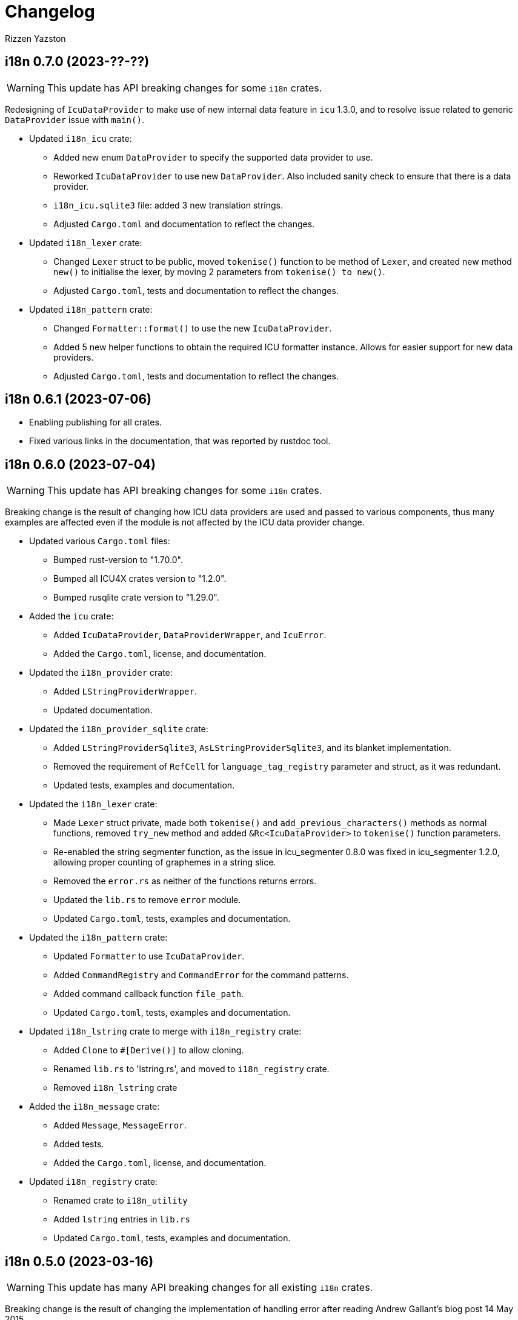 = Changelog
Rizzen Yazston

== i18n 0.7.0 (2023-??-??)

WARNING: This update has API breaking changes for some `i18n` crates.

Redesigning of `IcuDataProvider` to make use of new internal data feature in `icu` 1.3.0, and to resolve issue related to generic `DataProvider` issue with `main()`.

* Updated `i18n_icu` crate:

** Added new enum `DataProvider` to specify the supported data provider to use.

** Reworked `IcuDataProvider` to use new `DataProvider`. Also included sanity check to ensure that there is a data provider.

** `i18n_icu.sqlite3` file: added 3 new translation strings.

** Adjusted `Cargo.toml` and documentation to reflect the changes.

* Updated `i18n_lexer` crate:

** Changed `Lexer` struct to be public, moved `tokenise()` function to be method of `Lexer`, and created new method `new()` to initialise the lexer, by moving 2 parameters from `tokenise() to new()`.

** Adjusted `Cargo.toml`, tests and documentation to reflect the changes.

* Updated `i18n_pattern` crate:

** Changed `Formatter::format()` to use the new `IcuDataProvider`.

** Added 5 new helper functions to obtain the required ICU formatter instance. Allows for easier support for new data providers.

** Adjusted `Cargo.toml`, tests and documentation to reflect the changes.

== i18n 0.6.1 (2023-07-06)

* Enabling publishing for all crates.

* Fixed various links in the documentation, that was reported by rustdoc tool.

== i18n 0.6.0 (2023-07-04)

WARNING: This update has API breaking changes for some `i18n` crates.

Breaking change is the result of changing how ICU data providers are used and passed to various components, thus many examples are affected even if the module is not affected by the ICU data provider change.

* Updated various `Cargo.toml` files:

** Bumped rust-version to "1.70.0".

** Bumped all ICU4X crates version to "1.2.0".

** Bumped rusqlite crate version to "1.29.0".

* Added the `icu` crate:

** Added `IcuDataProvider`, `DataProviderWrapper`, and `IcuError`.

** Added the `Cargo.toml`, license, and documentation.

* Updated the `i18n_provider` crate:

** Added `LStringProviderWrapper`.

** Updated documentation.

* Updated the `i18n_provider_sqlite` crate:

** Added `LStringProviderSqlite3`, `AsLStringProviderSqlite3`, and its blanket implementation.

** Removed the requirement of `RefCell` for `language_tag_registry` parameter and struct, as it was redundant.

** Updated tests, examples and documentation.

* Updated the `i18n_lexer` crate:

** Made `Lexer` struct private, made both `tokenise()` and `add_previous_characters()` methods as normal functions, removed `try_new` method and added `&Rc<IcuDataProvider>` to `tokenise()` function parameters.

** Re-enabled the string segmenter function, as the issue in icu_segmenter 0.8.0 was fixed in icu_segmenter 1.2.0, allowing proper counting of graphemes in a string slice.

** Removed the `error.rs` as neither of the functions returns errors.

** Updated the `lib.rs` to remove `error` module.

** Updated `Cargo.toml`, tests, examples and documentation.

* Updated the `i18n_pattern` crate:

** Updated `Formatter` to use `IcuDataProvider`.

** Added `CommandRegistry` and `CommandError` for the command patterns.

** Added command callback function `file_path`.

** Updated `Cargo.toml`, tests, examples and documentation.

* Updated `i18n_lstring` crate to merge with `i18n_registry` crate:

** Added `Clone` to `#[Derive()]` to allow cloning.

** Renamed `lib.rs` to 'lstring.rs', and moved to `i18n_registry` crate.

** Removed `i18n_lstring` crate

* Added the `i18n_message` crate:

** Added `Message`, `MessageError`.

** Added tests.

** Added the `Cargo.toml`, license, and documentation.

* Updated `i18n_registry` crate:

** Renamed crate to `i18n_utility`

** Added `lstring` entries in `lib.rs`

** Updated `Cargo.toml`, tests, examples and documentation.

== i18n 0.5.0 (2023-03-16)

WARNING: This update has many API breaking changes for all existing `i18n` crates.

Breaking change is the result of changing the implementation of handling error after reading Andrew Gallant's blog post 14 May 2015.

* Added the `i18n_provider` crate:

** Added `LStringProvider`, `ProviderError`.

** Added the `Cargo.toml`, license, and documentation.

* Added the `i18n_provider_sqlite3` crate:

** Added implementation of `LStringProvider` using Sqlite3 backend.

** Added `tests` directory.

** Added Sqlite3 file for supported error language strings.

** Added the `Cargo.toml`, license, and documentation.

* Updated the `i18n_utility` crate:

** Renamed crate `i18n_utility` to `i18n_registry`.

** Renamed `locale.rs` to `registry.rs`, and updated to use `RegistryError` for error.

** Added `error.rs` file containing `RegistryError` enum.

** Updated `lib.rs` to include `error.rs` file.

** Updated `Cargo.toml` and documentation.

* Updated the `i18n_lstring` crate:

** Minor documentation corrections, and made unit test independent of `icu_locid` crate, though left example using `icu_locid` crate.

* Updated the `i18n_lexer` crate:

** Renamed `lib.rs` to `lexer.rs`:

*** Updated to use `LexerError` for error.

*** Moved the test `tokenise` to its own file `tokenise.rs` in `tests` directory.

** Added `error.rs` file containing `LexerError` enum.

** Added new `lib.rs` to include both `lexer.rs` and `error.rs`.

** Updated `Cargo.toml` and documentation.

** Added Sqlite3 file for supported error language strings.

* Added `i18n_provider` crate:

** Added `provider.rs` file containing `LStringProvider` trait.

** Added `error.rs` file containing `ProviderError` struct.

** Added `lib.rs` to include both `provider.rs` and `error.rs`.

** Updated `Cargo.toml` and documentation.

* Added `i18n_provider_sqlite3` crate:

** Added `provider.rs` file containing `ProviderSqlite3` struct implementing `LStringProvider` trait.

** Added `error.rs` file containing `Sqlite3Error` struct.

** Added `lib.rs` to include both `provider.rs` and `error.rs`.

** Updated `Cargo.toml` and documentation.

* Updated `i18n_pattern` crate:

** Updated `Cargo.toml` and documentation.

** Updated `parser.rs`, `formatter.rs`, and `types.rs`:

*** Updated to use `ParserError` and `FormatterError` for the errors.

*** Moved all tests to their own files `parser.rs` and `formatter.rs` in `tests` directory.

** Added `error.rs` file containing `ParserError` and `FormatterError` enums.

** Updated `lib.rs` to include `error.rs` file.

** Updated `Cargo.toml` and documentation.

** Added Sqlite3 file for supported error language strings.

* Removed `i18n_error` crate as it is no longer needed after update of error handling.

== i18n 0.4.0 (2023-02-24)

WARNING: This update has many API breaking changes for all existing `i18n` crates.

Main feature of this update is the adding of the `i18n_error` crate to provide the `ErrorMessage` to replace all the `String` used for the `Err()` results.

* Added the `i18n_error` crate:

** Added `ErrorMessage` and `ErrorPlaceholderValue`.

* Updated the `i18n_lstring` crate:

** To facilitate the usage of `ErrorMessage`, it is required that the error messages should almost have no crate dependencies, especially at times when the message system will not be used to localise the error message. Thus replaced `Rc<Locale>` with `Rc<String>`, where `String` represents a BCP 47 Language Tag. This affects the `LString` struct, and methods: `new`, and `locale` replaced with `language_tag`.

** Additional change to `new()` parameter `string` to `Into<String>` instead of `String` as there are types that do have methods for type conversions.

** Updated unit tests, examples and documentation to reflect the changes.

* Updated the `i18n_utility` crate:

** Changed `get()`:

*** To return `ErrorMessage` upon locale parsing error,

*** To use `AsRef<str>` instead of `String` for greater ease of use.

*** To return a tuple pair of language tag (`Rc<String>`) and locale (`Rc<Locale>`).

** Added `get_language_tag()` to get only language tag.

** Added `get_locale()` to get only the locale.

** Updated unit tests, examples and documentation to reflect the changes.

* Updated the `i18n_lexer` crate:

** To make use of `ErrorMessage` for errors.

** Change inputs of `&str` to `AsRef<str>` for greater ease of use.

** Updated unit tests, examples and documentation to reflect the changes.

* Updated the `i18n_pattern` crate:

** Updated the `parser` module:

*** To make use of `ErrorMessage` for errors.

*** Removed redundant semantic analysis code as `formatter` does include the semantic analysis.

** Updated the `types` module:

*** Changed `PlaceholderValue` to be an enum.

** Updated the `formatter` module:

*** To make use of `ErrorMessage` for errors.

*** Change the pattern part structs to `PatternPart` enum.

** Updated unit tests, examples and documentation to reflect the changes.


== i18n 0.3.1 (2023-01-29)

* Updated the `i18n_pattern` crate:

** Split types from `parser` into own module `types`.

** Added `formatter` module.

** Removed semantic analysis from `parser` to `formatter` module.

* Minor improvement changes to crates: `i18n_lexer` and `i18n_lstring`.

== i18n 0.3.0 (2022-12-24)

* Added the `i18n_pattern` crate:

** Added `parser` module.

* Added the `i18n_lexer` crate.

== i18n 0.2.0 (2022-10-15)

* Added the `i18n_utility` crate:

** Added `locale` module:

*** Added `LocaleRegistry`

* Fixed all the documentation of the project.

== i18n 0.1.0 (2022-10-13)

* Added the `i18n_lstring` crate.

== i18n 0.0.0 (2022-10-12)

* The `i18n` project's Git repository initialised with:

** .gitignore

** LICENSE-BSD-3-Clause

** README.asciidoc

** CHANGELOG.asciidoc
